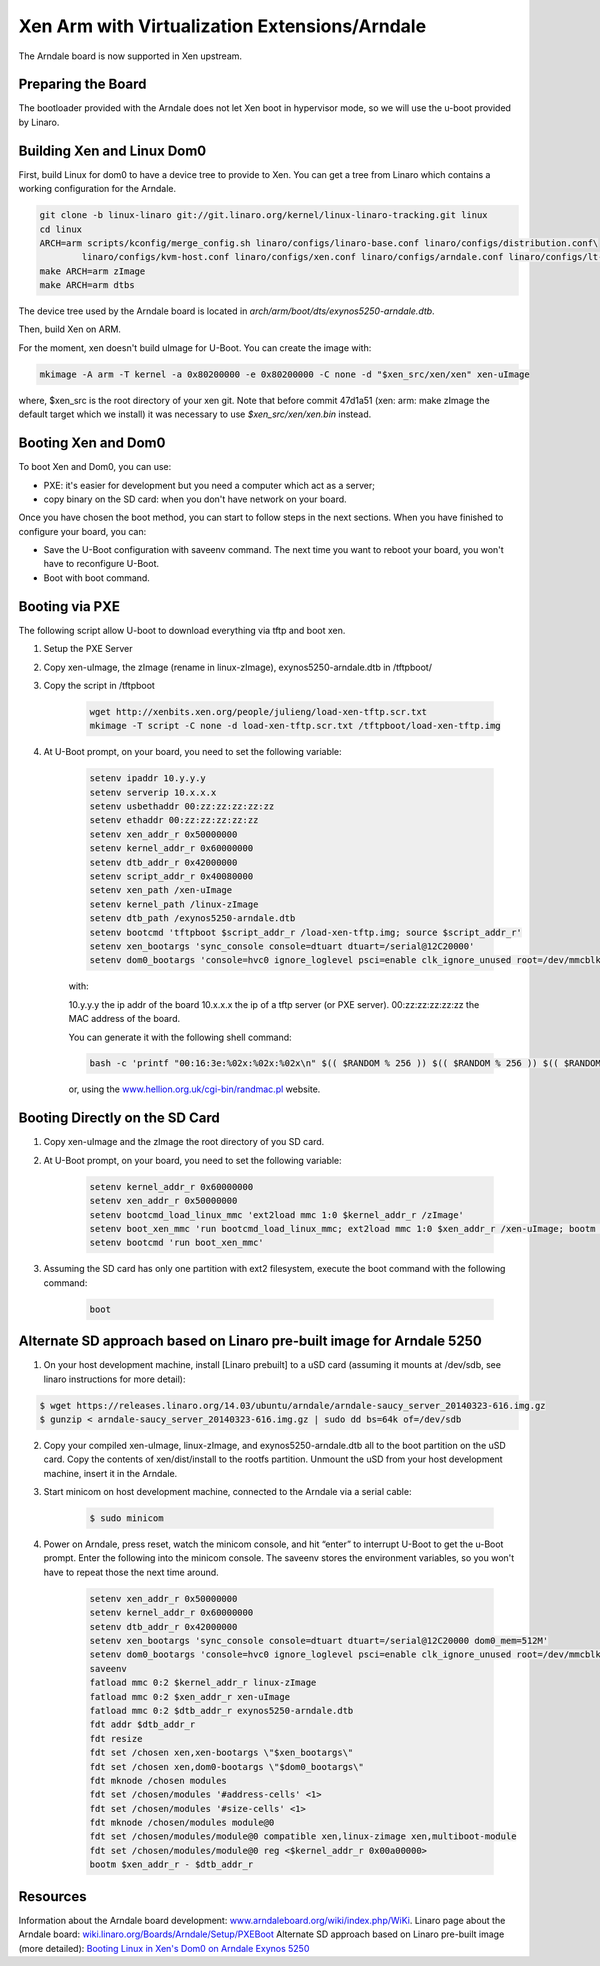 **********************************************
Xen Arm with Virtualization Extensions/Arndale
**********************************************

The Arndale board is now supported in Xen upstream.

===================
Preparing the Board
===================

The bootloader provided with the Arndale does not let Xen boot in hypervisor mode, so we will use the u-boot provided by Linaro.

===========================
Building Xen and Linux Dom0
===========================

First, build Linux for dom0 to have a device tree to provide to Xen. You can get a tree from Linaro which contains a working configuration for the Arndale.

.. code-block::

    git clone -b linux-linaro git://git.linaro.org/kernel/linux-linaro-tracking.git linux
    cd linux
    ARCH=arm scripts/kconfig/merge_config.sh linaro/configs/linaro-base.conf linaro/configs/distribution.conf\
            linaro/configs/kvm-host.conf linaro/configs/xen.conf linaro/configs/arndale.conf linaro/configs/lt-arndale.conf
    make ARCH=arm zImage
    make ARCH=arm dtbs

The device tree used by the Arndale board is located in `arch/arm/boot/dts/exynos5250-arndale.dtb`.

Then, build Xen on ARM.

For the moment, xen doesn't build uImage for U-Boot. You can create the image with:

.. code-block::

    mkimage -A arm -T kernel -a 0x80200000 -e 0x80200000 -C none -d "$xen_src/xen/xen" xen-uImage 

where, $xen_src is the root directory of your xen git. Note that before commit 47d1a51 (xen: arm: make zImage the default target which we install) it was necessary to use `$xen_src/xen/xen.bin` instead.

====================
Booting Xen and Dom0
====================

To boot Xen and Dom0, you can use:

- PXE: it's easier for development but you need a computer which act as a server;
- copy binary on the SD card: when you don't have network on your board.

Once you have chosen the boot method, you can start to follow steps in the next sections. When you have finished to configure your board, you can:

- Save the U-Boot configuration with saveenv command. The next time you want to reboot your board, you won't have to reconfigure U-Boot.
- Boot with boot command.

===============
Booting via PXE
===============

The following script allow U-boot to download everything via tftp and boot xen.

1. Setup the PXE Server
2. Copy xen-uImage, the zImage (rename in linux-zImage), exynos5250-arndale.dtb in /tftpboot/
3. Copy the script in /tftpboot

    .. code-block::

        wget http://xenbits.xen.org/people/julieng/load-xen-tftp.scr.txt
        mkimage -T script -C none -d load-xen-tftp.scr.txt /tftpboot/load-xen-tftp.img

4. At U-Boot prompt, on your board, you need to set the following variable:

    .. code-block::

        setenv ipaddr 10.y.y.y
        setenv serverip 10.x.x.x
        setenv usbethaddr 00:zz:zz:zz:zz:zz
        setenv ethaddr 00:zz:zz:zz:zz:zz
        setenv xen_addr_r 0x50000000
        setenv kernel_addr_r 0x60000000
        setenv dtb_addr_r 0x42000000
        setenv script_addr_r 0x40080000
        setenv xen_path /xen-uImage
        setenv kernel_path /linux-zImage
        setenv dtb_path /exynos5250-arndale.dtb
        setenv bootcmd 'tftpboot $script_addr_r /load-xen-tftp.img; source $script_addr_r'
        setenv xen_bootargs 'sync_console console=dtuart dtuart=/serial@12C20000'
        setenv dom0_bootargs 'console=hvc0 ignore_loglevel psci=enable clk_ignore_unused root=/dev/mmcblk1p3'

    with:

    10.y.y.y the ip addr of the board
    10.x.x.x the ip of a tftp server (or PXE server).
    00:zz:zz:zz:zz:zz the MAC address of the board. 
    
    You can generate it with the following shell command:

    .. code-block::

        bash -c 'printf "00:16:3e:%02x:%02x:%02x\n" $(( $RANDOM % 256 )) $(( $RANDOM % 256 )) $(( $RANDOM % 256 ))'

    or, using the `www.hellion.org.uk/cgi-bin/randmac.pl <www.hellion.org.uk/cgi-bin/randmac.pl>`__ website.

===============================
Booting Directly on the SD Card
===============================

1. Copy xen-uImage and the zImage the root directory of you SD card.
2. At U-Boot prompt, on your board, you need to set the following variable:

    .. code-block::

        setenv kernel_addr_r 0x60000000
        setenv xen_addr_r 0x50000000
        setenv bootcmd_load_linux_mmc 'ext2load mmc 1:0 $kernel_addr_r /zImage'
        setenv boot_xen_mmc 'run bootcmd_load_linux_mmc; ext2load mmc 1:0 $xen_addr_r /xen-uImage; bootm $xen_addr_r -'
        setenv bootcmd 'run boot_xen_mmc'

3. Assuming the SD card has only one partition with ext2 filesystem, execute the boot command with the following command:

    .. code-block::

        boot

======================================================================
Alternate SD approach based on Linaro pre-built image for Arndale 5250
======================================================================

1. On your host development machine, install [Linaro prebuilt] to a uSD card (assuming it mounts at /dev/sdb, see linaro instructions for more detail):

.. code-block::

    $ wget https://releases.linaro.org/14.03/ubuntu/arndale/arndale-saucy_server_20140323-616.img.gz
    $ gunzip < arndale-saucy_server_20140323-616.img.gz | sudo dd bs=64k of=/dev/sdb

2. Copy your compiled xen-uImage, linux-zImage, and exynos5250-arndale.dtb all to the boot partition on the uSD card. Copy the contents of xen/dist/install to the rootfs partition. Unmount the uSD from your host development machine, insert it in the Arndale.

3. Start minicom on host development machine, connected to the Arndale via a serial cable:

    .. code-block::
 
           $ sudo minicom

4. Power on Arndale, press reset, watch the minicom console, and hit “enter” to interrupt U-Boot to get the u-Boot prompt. Enter the following into the minicom console. The saveenv stores the environment variables, so you won't have to repeat those the next time around.

    .. code-block::

        setenv xen_addr_r 0x50000000
        setenv kernel_addr_r 0x60000000
        setenv dtb_addr_r 0x42000000
        setenv xen_bootargs 'sync_console console=dtuart dtuart=/serial@12C20000 dom0_mem=512M'
        setenv dom0_bootargs 'console=hvc0 ignore_loglevel psci=enable clk_ignore_unused root=/dev/mmcblk1p3'
        saveenv
        fatload mmc 0:2 $kernel_addr_r linux-zImage
        fatload mmc 0:2 $xen_addr_r xen-uImage
        fatload mmc 0:2 $dtb_addr_r exynos5250-arndale.dtb
        fdt addr $dtb_addr_r
        fdt resize
        fdt set /chosen xen,xen-bootargs \"$xen_bootargs\"
        fdt set /chosen xen,dom0-bootargs \"$dom0_bootargs\"
        fdt mknode /chosen modules
        fdt set /chosen/modules '#address-cells' <1>
        fdt set /chosen/modules '#size-cells' <1>   
        fdt mknode /chosen/modules module@0                                                                        
        fdt set /chosen/modules/module@0 compatible xen,linux-zimage xen,multiboot-module                          
        fdt set /chosen/modules/module@0 reg <$kernel_addr_r 0x00a00000>                                             
        bootm $xen_addr_r - $dtb_addr_r

=========        
Resources
=========

Information about the Arndale board development: `www.arndaleboard.org/wiki/index.php/WiKi <www.arndaleboard.org/wiki/index.php/WiKi>`__.
Linaro page about the Arndale board: `wiki.linaro.org/Boards/Arndale/Setup/PXEBoot <wiki.linaro.org/Boards/Arndale/Setup/PXEBoot>`__
Alternate SD approach based on Linaro pre-built image (more detailed): `Booting Linux in Xen's Dom0 on Arndale Exynos 5250 <http://www.episodic.cc/2014/06/booting-linux-in-xens-dom0-on-arndale.html>`__
